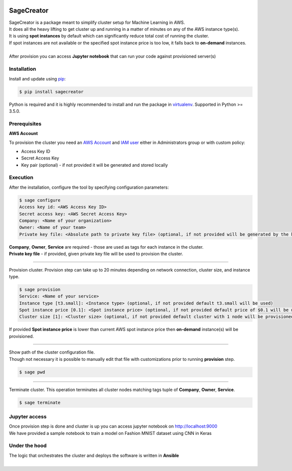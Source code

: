 |build-status|

SageCreator
===========

| SageCreator is a package meant to simplify cluster setup for Machine Learning in AWS.
| It does all the heavy lifting to get cluster up and running in a matter of minutes on any of the AWS instance type(s).
| It is using **spot instances** by default which can significantly reduce total cost of running the cluster.
| If spot instances are not available or the specified spot instance price is too low, it falls back to **on-demand** instances.
|
| After provision you can access **Jupyter notebook** that can run your code against provisioned server(s)

Installation
------------

Install and update using `pip`_:

.. code-block:: text

    $ pip install sagecreator

Python is required and it is highly recommended to install and run the package in `virtualenv`_.
Supported in Python >= 3.5.0.

.. _pip: https://pip.pypa.io/en/stable/quickstart/

.. _virtualenv: https://virtualenv.pypa.io/en/stable/


Prerequisites
-------------

**AWS Account**

To provision the cluster you need an `AWS Account`_  and `IAM user`_ either in Administrators group or with custom policy:

- Access Key ID
- Secret Access Key
- Key pair (optional) - if not provided it will be generated and stored locally

Execution
---------

After the installation, configure the tool by specifying configuration parameters:

.. code-block:: text

    $ sage configure
    Access key id: <AWS Access Key ID>
    Secret access key: <AWS Secret Access Key>
    Company: <Name of your organization>
    Owner: <Name of your team>
    Private key file: <Absolute path to private key file> (optional, if not provided will be generated by the key pair)

| **Company**, **Owner**, **Service** are required - those are used as tags for each instance in the cluster.
| **Private key file** - if provided, given private key file will be used to provision the cluster.

---------

Provision cluster. Provision step can take up to 20 minutes depending on network connection, cluster size, and instance type.

.. code-block:: text

    $ sage provision
    Service: <Name of your service>
    Instance type [t3.small]: <Instance type> (optional, if not provided default t3.small will be used)
    Spot instance price [0.1]: <Spot instance price> (optional, if not provided default price of $0.1 will be used)
    Cluster size [1]: <Cluster size> (optional, if not provided default cluster with 1 node will be provisioned)

.. image:: https://s3.amazonaws.com/evoneutron/github/sagecreator/provision1080.gif

| If provided **Spot instance price** is lower than current AWS spot instance price then **on-demand** instance(s) will be provisioned.

---------

| Show path of the cluster configuration file.
| Though not necessary it is possible to manually edit that file with customizations prior to running **provision** step.

.. code-block:: text

    $ sage pwd

---------

Terminate cluster. This operation terminates all cluster nodes matching tags tuple of **Company**, **Owner**, **Service**.

.. code-block:: text

    $ sage terminate

Jupyter access
--------------

| Once provision step is done and cluster is up you can access jupyter notebook on http://localhost:9000
| We have provided a sample notebook to train a model on Fashion MNIST dataset using CNN in Keras

Under the hood
--------------

| The logic that orchestrates the cluster and deploys the software is written in **Ansible**
|


.. |build-status| image:: https://travis-ci.com/evoneutron/sagecreator.svg?branch=master
    :target: https://travis-ci.com/evoneutron/sagecreator

.. _`AWS Account`: https://docs.aws.amazon.com/AWSEC2/latest/UserGuide/get-set-up-for-amazon-ec2.html#sign-up-for-aws

.. _`IAM User`: https://docs.aws.amazon.com/AWSEC2/latest/UserGuide/get-set-up-for-amazon-ec2.html#create-an-iam-user
